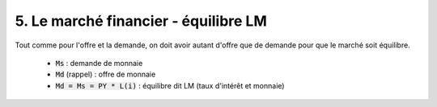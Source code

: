 ========================================================================
5. Le marché financier - équilibre LM
========================================================================

Tout comme pour l'offre et la demande,
on doit avoir autant d'offre que de demande pour que le
marché soit équilibre.

	* :code:`Ms` : demande de monnaie
	* :code:`Md` (rappel) : offre de monnaie
	* :code:`Md = Ms = PY * L(i)` : équilibre dit LM (taux d'intérêt et monnaie)